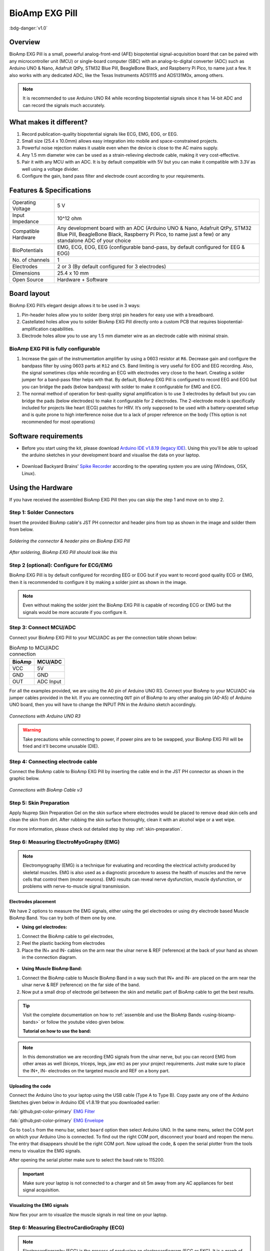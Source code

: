 .. _bioamp-exg-pill:

BioAmp EXG Pill
##################

:bdg-danger:`v1.0`

Overview
*********

BioAmp EXG Pill is a small, powerful analog-front-end (AFE) biopotential signal-acquisition board that can be paired 
with any microcontroller unit (MCU) or single-board computer (SBC) with an analog-to-digital converter (ADC) such as 
Arduino UNO & Nano, Adafruit QtPy, STM32 Blue Pill, BeagleBone Black, and Raspberry Pi Pico, to name 
just a few. It also works with any dedicated ADC, like the Texas Instruments ADS1115 and ADS131M0x, among others.

.. note:: It is recommended to use Arduino UNO R4 while recording biopotential signals since it has 14-bit ADC and can record the signals much accurately.

.. figure:: ../../../media/bioamp-exg-pill.*
    :align: center

What makes it different?
**************************

1. Record publication-quality biopotential signals like ECG, EMG, EOG, or EEG.
2. Small size (25.4 x 10.0mm) allows easy integration into mobile and space-constrained projects.
3. Powerful noise rejection makes it usable even when the device is close to the AC mains supply.
4. Any 1.5 mm diameter wire can be used as a strain-relieving electrode cable, making it very cost-effective.
5. Pair it with any MCU with an ADC. It is by default compatible with 5V but you can make it compatible with 3.3V as well using a voltage divider.
6. Configure the gain, band pass filter and electrode count according to your requirements.

Features & Specifications
**************************

+-------------------------------------+-------------------------------------------------------------------------------------------------------------------------------------------------------------------------------------------------------+
| Operating Voltage                   | 5 V                                                                                                                                                                                                   |
+-------------------------------------+-------------------------------------------------------------------------------------------------------------------------------------------------------------------------------------------------------+
| Input Impedance                     | 10^12 ohm                                                                                                                                                                                             |
+-------------------------------------+-------------------------------------------------------------------------------------------------------------------------------------------------------------------------------------------------------+
| Compatible Hardware                 | Any development board with an ADC (Arduino UNO & Nano, Adafruit QtPy, STM32 Blue Pill, BeagleBone Black, Raspberry Pi Pico, to name just a few) or any standalone ADC of your choice                  |
+-------------------------------------+-------------------------------------------------------------------------------------------------------------------------------------------------------------------------------------------------------+
| BioPotentials                       | EMG, ECG, EOG, EEG (configurable band-pass, by default configured for EEG & EOG)                                                                                                                      |
+-------------------------------------+-------------------------------------------------------------------------------------------------------------------------------------------------------------------------------------------------------+
| No. of channels                     | 1                                                                                                                                                                                                     |
+-------------------------------------+-------------------------------------------------------------------------------------------------------------------------------------------------------------------------------------------------------+
| Electrodes                          | 2 or 3 (By default configured for 3 electrodes)                                                                                                                                                       |
+-------------------------------------+-------------------------------------------------------------------------------------------------------------------------------------------------------------------------------------------------------+
| Dimensions                          | 25.4 x 10 mm                                                                                                                                                                                          |
+-------------------------------------+-------------------------------------------------------------------------------------------------------------------------------------------------------------------------------------------------------+
| Open Source                         | Hardware + Software                                                                                                                                                                                   |
+-------------------------------------+-------------------------------------------------------------------------------------------------------------------------------------------------------------------------------------------------------+

Board layout
*************

BioAmp EXG Pill’s elegant design allows it to be used in 3 ways:

1. Pin-header holes allow you to solder (berg strip) pin headers for easy use with a breadboard.
2. Castellated holes allow you to solder BioAmp EXG Pill directly onto a custom PCB that requires biopotential-amplification capabilities.
3. Electrode holes allow you to use any 1.5 mm diameter wire as an electrode cable with minimal strain.

.. figure:: media/Front_Specifications.*
    :align: center

.. figure:: media/Back_Specifications.*
    :align: center

BioAmp EXG Pill is fully configurable
=============================================

1. Increase the gain of the instrumentation amplifier by using a 0603 resistor at ``R6``. Decrease gain and configure the bandpass filter by using 0603 parts at ``R12`` and ``C5``. Band limiting is very useful for EOG and EEG recording. Also, the signal sometimes clips while recording an ECG with electrodes very close to the heart. Creating a solder jumper for a band-pass filter helps with that. By default, BioAmp EXG Pill is configured to record EEG and EOG but you can bridge the pads (below bandpass) with solder to make it configurable for EMG and ECG.
2. The normal method of operation for best-quality signal amplification is to use 3 electrodes by default but you can bridge the pads (below electrodes) to make it configurable for 2 electrodes. The 2-electrode mode is specifically included for projects like heart (ECG) patches for HRV. It’s only supposed to be used with a battery-operated setup and is quite prone to high interference noise due to a lack of proper reference on the body (This option is not recommended for most operations)

Software requirements
**********************

- Before you start using the kit, please download `Arduino IDE v1.8.19 (legacy IDE) <https://www.arduino.cc/en/software>`_. Using this you'll be able to upload the arduino sketches in your development board and visualise the data on your laptop.
    
.. figure:: ../../../kits/diy-neuroscience/basic/media/arduino-ide.*

- Download Backyard Brains' `Spike Recorder <https://backyardbrains.com/products/spikerecorder>`_ according to the operating system you are using (Windows, OSX, Linux).

.. figure:: ../../../kits/diy-neuroscience/basic/media/byb.*

Using the Hardware
*********************

If you have received the assembled BioAmp EXG Pill then you can skip the step 1 and move on to step 2.

Step 1: Solder Connectors
===========================

Insert the provided BioAmp cable's JST PH connector and header pins from top as shown in the image and solder them from below.

.. figure:: media/assembly-step1.*
    :align: center

    `Soldering the connector & header pins on BioAmp EXG Pill`

.. figure:: media/bioamp-exg-pill-soldered.*
    :align: center

    `After soldering, BioAmp EXG Pill should look like this`

Step 2 (optional): Configure for ECG/EMG
==========================================

BioAmp EXG Pill is by default configured for recording EEG or EOG but if you want to record good quality ECG or EMG, then it is recommended to configure it by making a solder joint as shown in the image.

.. figure:: media/assembly-step2.*
    :align: center

.. note:: Even without making the solder joint the BioAmp EXG Pill is capable of recording ECG or EMG but the signals would be more accurate if you configure it.

Step 3: Connect MCU/ADC
=========================

Connect your BioAmp EXG Pill to your MCU/ADC as per the connection table shown below:

.. table:: BioAmp to MCU/ADC connection

    +--------+-----------+
    | BioAmp | MCU/ADC   |
    +========+===========+
    | VCC    | 5V        |
    +--------+-----------+
    | GND    | GND       |
    +--------+-----------+
    | OUT    | ADC Input |
    +--------+-----------+

For all the examples provided, we are using the A0 pin of Arduino UNO R3. Connect your BioAmp to your MCU/ADC via jumper cables provided in the kit. If you are connecting ``OUT`` pin of BioAmp to any other analog pin (A0-A5) of Arduino UNO board, then you will have to change the INPUT PIN in the Arduino sketch accordingly.

.. figure:: media/connections-with-arduino.*
    :align: center

    `Connections with Arduino UNO R3`

.. warning:: Take precautions while connecting to power, if power pins are to be swapped, your BioAmp EXG Pill will be fried and it’ll become unusable (DIE).

Step 4: Connecting electrode cable
====================================

Connect the BioAmp cable to BioAmp EXG Pill by inserting the cable end in the JST PH connector as shown in the graphic below.

.. figure:: media/connection-with-cable.*
    :align: center

    `Connections with BioAmp Cable v3`

Step 5: Skin Preparation
===========================

Apply Nuprep Skin Preparation Gel on the skin surface where electrodes would be placed to remove dead skin cells and clean the skin from dirt. After rubbing the skin surface thoroughly, clean it with an alcohol wipe or a wet wipe.

For more information, please check out detailed step by step :ref:`skin-preparation`.

Step 6: Measuring ElectroMyoGraphy (EMG)
=========================================

.. note::

   Electromyography (EMG) is a technique for evaluating and recording the electrical activity produced by skeletal muscles. 
   EMG is also used as a diagnostic procedure to assess the health of muscles and the nerve cells that control them (motor 
   neurons). EMG results can reveal nerve dysfunction, muscle dysfunction, or problems with nerve-to-muscle signal transmission. 

..    .. figure:: media/EMGEnvelop.*
..        :align: center

..    .. figure:: media/EMG.*
..        :align: center

Electrodes placement
----------------------

We have 2 options to measure the EMG signals, either using the gel electrodes or using dry electrode based Muscle BioAmp Band. You can try both of them one by one.

- **Using gel electrodes:**

1. Connect the BioAmp cable to gel electrodes,
2. Peel the plastic backing from electrodes
3. Place the IN+ and IN- cables on the arm near the ulnar nerve & REF (reference) at the back of your hand as shown in the connection diagram.

.. figure:: media/emg.*

- **Using Muscle BioAmp Band:**

1. Connect the BioAmp cable to Muscle BioAmp Band in a way such that IN+ and IN- are placed on the arm near the ulnar nerve & REF (reference) on the far side of the band.

2. Now put a small drop of electrode gel between the skin and metallic part of BioAmp cable to get the best results.

.. tip:: Visit the complete documentation on how to :ref:`assemble and use the BioAmp Bands <using-bioamp-bands>` or follow the youtube video given below.

   **Tutorial on how to use the band:**

   .. youtube:: xYZdw0aesa0
       :align: center
       :width: 100%

.. note:: In this demonstration we are recording EMG signals from the ulnar nerve, but you can record EMG from other areas as well (biceps, triceps, legs, jaw etc) as per your project requirements. Just make sure to place the IN+, IN- electrodes on the targeted muscle and REF on a bony part.

Uploading the code
---------------------------

Connect the Arduino Uno to your laptop using the USB cable (Type A to Type B). Copy paste any one of the Arduino Sketches given below in Arduino IDE v1.8.19 that you downloaded earlier:
    
:fab:`github;pst-color-primary` `EMG Filter <https://github.com/upsidedownlabs/Muscle-BioAmp-Arduino-Firmware/blob/main/2_EMGFilter/2_EMGFilter.ino>`_

:fab:`github;pst-color-primary` `EMG Envelope <https://github.com/upsidedownlabs/Muscle-BioAmp-Arduino-Firmware/blob/main/3_EMGEnvelope/3_EMGEnvelope.ino>`_

Go to ``tools`` from the menu bar, select ``board`` option then select Arduino UNO. In the same menu, 
select the COM port on which your Arduino Uno is connected. To find out the right COM port, 
disconnect your board and reopen the menu. The entry that disappears should be the 
right COM port. Now upload the code, & open the serial plotter from the tools menu to visualize 
the EMG signals. 

After opening the serial plotter make sure to select the baud rate to 115200.

.. important:: Make sure your laptop is not connected to a charger and sit 5m away from any AC appliances for best signal acquisition.

Visualizing the EMG signals
----------------------------

Now flex your arm to visualize the muscle signals in real time on your laptop.

.. figure:: media/EMGEnvelop.*
    :align: center

Step 6: Measuring ElectroCardioGraphy (ECG)
=============================================

.. note::

   Electrocardiography (ECG) is the process of producing an electrocardiogram (ECG or EKG). It is a graph of voltage versus time 
   of the electrical activity of the heart using electrodes placed on the skin. These electrodes detect the small electrical changes 
   that are a consequence of cardiac muscle depolarization followed by repolarization during each cardiac cycle (heartbeat).

Electrodes placement
----------------------

We have 2 options to measure the ECG signals, either using the gel electrodes or using dry electrode based Heart BioAmp Band. You can try both of them one by one.

- **Using gel electrodes:**

1. Connect the BioAmp cable to gel electrodes
2. Peel the plastic backing from electrodes
3. Place the IN- cable on the left side, IN+ in the middle and REF (reference) on the far right side as shown in the diagram.

.. figure:: media/ecg.*
    :align: center

- **Using Heart BioAmp Band:**

1. Wear the band as depicted in the video tutorial given below
2. Place the IN- cable on the left side, IN+ in the middle and REF (reference) on the far right side.
3. Now put a small drop of electrode gel between the skin and metallic part of BioAmp cable to get the best results.

.. tip:: Visit the complete documentation on how to :ref:`assemble and use the BioAmp Bands <using-bioamp-bands>` or follow the youtube video given below.

   **Tutorial on how to use the band:**

   .. youtube:: fr5iORsVyUM
       :align: center
       :width: 100%

Uploading the code
---------------------

Connect Arduino Uno to your laptop using the USB cable (Type A to Type B). Copy paste the Arduino Sketch given below in Arduino IDE v1.8.19 that you downloaded earlier:
    
:fab:`github;pst-color-primary` `ECG Filter <https://github.com/upsidedownlabs/Heart-BioAmp-Arduino-Firmware/blob/main/2_ECGFilter/2_ECGFilter.ino>`_

Go to ``tools`` from the menu bar, select ``board`` option then select Arduino UNO. In the same menu, 
select the COM port on which your Arduino Uno is connected. To find out the right COM port, 
disconnect your board and reopen the menu. The entry that disappears should be the 
right COM port. Now upload the code, & open the serial plotter from the tools menu to visualize 
the signals. 

After opening the serial plotter make sure to select the baud rate to 115200.

.. important:: Make sure your laptop is not connected to a charger and sit 5m away from any AC appliances for best signal acquisition.

Visualizing the ECG signals
-----------------------------

Sit back, relax and see your ECG signals in real time on your laptop.

.. figure:: media/bioamp-Exg-Pill-ECG.*
    :align: center

Step 7: Measuring Electrooculography (EOG)
================================================

.. note::

   Electrooculography (EOG) is a technique for measuring the corneo-retinal standing potential that exists between the front and 
   the back of the human eye. The resulting signal is called EOG. To measure eye movement, pairs of electrodes are typically placed 
   either above and below the eye or to the left and right of the eye. If the eye moves from the center position toward one of the two 
   electrodes, this electrode "sees" the positive side of the retina, and the opposite electrode "sees" the negative side of the retina. 
   Consequently, a potential difference occurs between the electrodes. Assuming the resting potential is constant, the recorded potential 
   is a measure of the eye’s position.

Electrodes placement
----------------------

We have 2 ways to measure the EOG signals, either record the horizontal eye movement or the vertical eye movement. You can one by one record both the signals.

- **Horizontal EOG recording:**

.. figure:: media/eog-horizontal.*
    :align: center

1. Connect the BioAmp cable to gel electrodes.
2. Peel the plastic backing from electrodes.
3. Place the IN- cable on the right side of the eye, IN+ on the left side of the eye and REF (reference) at the bony part, on the back side of your earlobe as shown in the diagram above.

- **Vertical EOG recording:**

.. figure:: media/eog-vertical.*
    :align: center

1. Connect the BioAmp cable to gel electrodes.
2. Peel the plastic backing from electrodes.
3. Place the IN- & IN+ cables above and below the eye respectively and REF (reference) at the bony part, on the back side of your earlobe as shown in the diagram above.

Uploading the code
---------------------

Connect Arduino Uno to your laptop using the USB cable (Type A to Type B). Copy paste the Arduino Sketch given below in Arduino IDE v1.8.19 that you downloaded earlier:
    
:fab:`github;pst-color-primary` `EOG Filter <https://github.com/upsidedownlabs/Eye-BioAmp-Arduino-Firmware/blob/main/2_EOGFilter/2_EOGFilter.ino>`_

Go to ``tools`` from the menu bar, select ``board`` option then select Arduino UNO. In the same menu, 
select the COM port on which your Arduino Uno is connected. To find out the right COM port, 
disconnect your board and reopen the menu. The entry that disappears should be the 
right COM port. Now upload the code, & open the serial plotter from the tools menu to visualize 
the signals. 

After opening the serial plotter make sure to select the baud rate to 115200.

.. important:: Make sure your laptop is not connected to a charger and sit 5m away from any AC appliances for best signal acquisition.

Visualizing the EOG signals
------------------------------

Move your eyes up-down or left-right to see your EOG signals in real time on your laptop.

.. figure:: media/bioamp-exg-pill-eog.*
    :align: center

Step 8: Measuring Electroencephalography (EEG)
===================================================

.. note::

   Electroencephalography (EEG) is an electrophysiological monitoring method to record electrical activity on the scalp. During 
   the procedure, electrodes consisting of small metal discs with thin wires are pasted onto your scalp. The electrodes detect tiny 
   electrical charges that result from the activity of your brain cells which are then amplified to appear on the computer screen. 
   It is typically non-invasive, with the electrodes placed along the scalp.

For recording EEG from different parts of the brain, you have to place the electrodes according to the `International 10-20 system for recording EEG <https://en.wikipedia.org/wiki/10%E2%80%9320_system_(EEG)>`_.

.. figure:: ../../../kits/diy-neuroscience/basic/media/10-20-system.*
    :align: center

Electrodes placement
----------------------

We have 2 options to measure the EEG signals, either using the gel electrodes or using dry electrode based Brain BioAmp Band. You can try both of them one by one.

- **Using gel electrodes to record from prefrontal cortex part of brain:**

.. figure:: media/eeg.*
    :align: center

1. Connect the BioAmp cable to gel electrodes.
2. Peel the plastic backing from electrodes.
3. Place the IN+ and IN- cables on Fp1 and Fp2 as per the International 10-20 system & REF (reference) at the bony part, on the back side of your earlobe as shown above.

- **Using Brain BioAmp Band to record from prefrontal cortex part of brain:**

1. Connect the BioAmp cable to Brain BioAmp Band in a way such that IN+ and IN- are placed on Fp1 and Fp2 as per the International 10-20 system.
2. In this case, the REF (reference) should be connected using gel electrode. So connect the reference of BioAmp cable to the gel electrode, peel the plastic backing and place it at the bony part, on the back side of your earlobe.
3. Now put a small drop of electrode gel on the dry electrodes (IN+ and IN-) between the skin and metallic part of BioAmp cable to get the best results.

.. tip:: Visit the complete documentation on how to :ref:`assemble and use the BioAmp Bands <using-bioamp-bands>` or follow the youtube video given below.

   **Tutorial on how to use the band:**

   .. youtube:: O6qp7teT-sM
       :align: center
       :width: 100%

.. note:: Similarly you can use the band to record EEG signals from the visual cortex part of brain by placing the dry electrodes on O1 and O2 instead of Fp1 and Fp2. Everything else will remain the same.

Uploading the code
-----------------------

Connect Arduino Uno to your laptop using the USB cable (Type A to Type B). Copy paste the Arduino Sketch given below in Arduino IDE v1.8.19 that you downloaded earlier:
    
:fab:`github;pst-color-primary` `Spike recorder arduino code <https://raw.githubusercontent.com/BackyardBrains/SpikerShield/master/Muscle/Arduino%20Code/SpikeRecorder/SpikeRecorderSpikerShield_V1_1.ino>`_

Go to ``tools`` from the menu bar, select ``board`` option then select Arduino UNO. In the same menu, 
select the COM port on which your development board is connected. To find out the right COM port, screen
disconnect your board and reopen the menu. The entry that disappears should be the 
right COM port. Now upload the code.

.. important:: Make sure your laptop is not connected to a charger and sit 5m away from any AC appliances for best signal acquisition.

Visualizing the EEG signals
-------------------------------

Open the Spike Recorder software. When the Spike Recorder starts, it will start recording from your microphone. To change that, go to the settings by clicking 
the first icon on the top left corner of the screen, select the COM port on which your Arduino UNO is connected and click on connect. 

.. figure:: ../../../kits/diy-neuroscience/basic/media/spike-recorder-configurations.*
    :align: center

    `Spike Recorder settings`

Mute the speakers and apply the 50Hz notch filter by clicking on the checkbox as shown in the screenshot above. You should 
set the low band pass filter to 1Hz and high bandpass filter to 40Hz as we are only recording the EEG signals which range between 
these frequencies.

Now everything is configured and connected. So close the settings window and start recording EEG signals.

.. figure:: ../../../kits/diy-neuroscience/basic/media/bioamp-exg-pill-eeg.*
    :align: center

    `EEG signals being visualised in Spike Recorder`

The signals that you can see on the screen right now are originating from prefrontal cortex part of your brain and propagating through all the layers to the surface of your skin.

To record these EEG signals, you have placed the electrodes on the forehead (Fp1 & Fp2), then BioAmp EXG Pill is amplifying those signals so that we can detect it and finally sending it to the ADC (Analog to Digital Convertor) of your Arduino Uno. Ultimately the signals are being visualized in Spike Recorder software.

We hope everything is clear now and you understand how the signals are propagating from your brain to the screen of the laptop.

**Features of Spike Recorder that you can explore:**

- Increase or decrease the scale of the Y axis by clicking on the + and - icons respecitively that is present on the left side of the graph.
- Increase or decrease the X axis timescale by sliding up and down on the scroll wheel of the mouse.
- Visualize the FFT graph by clicking on the FFT icon on top left size of the screen.
- Record the data in .wav format by clicking the record icon on the top right corner. You can convert this data in any other format according to your project requirements.
- Listen to the signals by clicking the volume icon on the top right corner. No don't smile right now, that's how your brain sounds like :P

Glimpses of previous versions
*******************************

The BioAmp EXG Pill can be used in a variety of ways, the YouTube video below shows a potential way of using ``v0.7`` of 
BioAmp EXG Pill.

.. youtube:: -G3z9fvQnuw
    :align: center
    :width: 100%

A lot has improved in terms of interference rejection and flexibility from ``v0.7`` to ``v1.0`` of the BioAmp EXG Pill. The YouTube video 
below shows the ECG, EMG, EOG, and EEG recording using ``v1.0b`` of device.

.. youtube:: z9-B9bHWuhg
    :align: center
    :width: 100%

Real-world Applications
************************

BioAmp EXG Pill is perfect for researchers, makers, and hobbyists looking for novel ways to sample biopotential data. It can 
be used for a wide variety of interesting biosensing projects, including:

- AI-assisted detection of congestive heart failure using CNN (ECG)
- Heart-rate variability calculation to detect heart ailments (ECG)
- Prosthetic arm (servo) control (EMG)
- Controlling a 3DOF robotic arm (EMG)
- Real-time game controllers (EOG)
- Blink detection (EOG)
- Capturing photos with a blink of an eye (EOG) and many more examples. 

Project ideas & tutorials
********************************

.. only:: html

    .. article-info::
      :avatar: ../../../kits/diy-neuroscience/basic/media/instructables.svg
      :avatar-link: https://www.instructables.com/member/Upside+Down+Labs/
      :avatar-outline: muted
      :author: Projects on Instructables
      :class-container: sd-p-2 sd-rounded-1

    Below are some projects made by students using the BioAmp EXG Pill.

    .. grid:: 2 2 2 2
        :margin: 4 4 0 0 
        :gutter: 2

        .. grid-item-card:: Controlling video game using brainwaves (EEG)
            :text-align: center
            :link: https://www.instructables.com/Controlling-Video-Game-Using-Brainwaves-EEG/

        .. grid-item-card:: Visualising electrical impulses from eyes (EOG)
            :text-align: center
            :link: https://www.instructables.com/Visualizing-Electrical-Impulses-of-Eyes-EOG-Using-/

        .. grid-item-card:: Recording EEG from visual cortex
            :text-align: center
            :link: https://www.instructables.com/Recording-EEG-From-Visual-Cortex-of-Brain-Using-Bi/

        .. grid-item-card:: Recording EEG from prefrontal cortex
            :text-align: center
            :link: https://www.instructables.com/Recording-EEG-From-Pre-Frontal-Cortex-of-Brain-Usi/

        .. grid-item-card:: Eye blink detection
            :text-align: center
            :link: https://www.instructables.com/Eye-Blink-Detection-by-Recording-EOG-Using-BioAmp-/

        .. grid-item-card:: Creating a drowsiness detector
            :text-align: center
            :link: https://www.instructables.com/Drowsiness-Detector-by-Detecting-EOG-Signals-Using/

        .. grid-item-card:: Record publication-grade ECG
            :text-align: center
            :link: https://www.instructables.com/Record-Publication-Grade-ECG-at-Your-Home-Using-Bi/

        .. grid-item-card:: Measuring heart rate
            :text-align: center
            :link: https://www.instructables.com/Measuring-Heart-Rate-Using-BioAmp-EXG-Pill/

        .. grid-item-card:: Detecting heart beats
            :text-align: center
            :link: https://www.instructables.com/Detecting-Heart-Beats-Using-BioAmp-EXG-Pill/

        .. grid-item-card:: Record publication-grade EMG
            :text-align: center
            :link: https://www.instructables.com/Recording-Publication-Grade-Muscle-Signals-Using-B/

        .. grid-item-card:: Detecting up and down movement of eyes
            :text-align: center
            :link: https://www.instructables.com/Tracking-UP-and-DOWN-Movements-of-Eyes-Using-EOG/

    These are some of the project ideas but the possibilities are endless. So create your own Human Computer Interface (HCI) and 
    Brain Computer Interface (BCI) projects and share them with us at contact@upsidedownlabs.tech.

.. only:: latex

    You can find step-by-step tutorials for various HCI/BCI projects on our `Instructables <https://www.instructables.com/member/Upside+Down+Labs/>`_.

    Below are some project ideas that you can try making at your home.

    1. `Controlling video game using brainwaves (EEG) <https://www.instructables.com/Controlling-Video-Game-Using-Brainwaves-EEG/>`_
    2. `Visualising electrical impulses from eyes (EOG) <https://www.instructables.com/Visualizing-Electrical-Impulses-of-Eyes-EOG-Using-/>`_
    3. `Recording EEG from visual cortex part of brain <https://www.instructables.com/Recording-EEG-From-Visual-Cortex-of-Brain-Using-Bi/>`_
    4. `Recording EEG from prefrontal cortex part of brain <https://www.instructables.com/Recording-EEG-From-Pre-Frontal-Cortex-of-Brain-Usi/>`_
    5. `Eye blink detection <https://www.instructables.com/Eye-Blink-Detection-by-Recording-EOG-Using-BioAmp-/>`_
    6. `Creating a drowsiness detector <https://www.instructables.com/Drowsiness-Detector-by-Detecting-EOG-Signals-Using/>`_
    7. `Record publication-grade ECG <https://www.instructables.com/Record-Publication-Grade-ECG-at-Your-Home-Using-Bi/>`_
    8. `Measuring heart rate <https://www.instructables.com/Measuring-Heart-Rate-Using-BioAmp-EXG-Pill/>`_
    9. `Detecting heart beats <https://www.instructables.com/Detecting-Heart-Beats-Using-BioAmp-EXG-Pill/>`_
    10. `Record publication-grade EMG <https://www.instructables.com/Recording-Publication-Grade-Muscle-Signals-Using-B/>`_
    11. `Detecting up and down movement of eyes <https://www.instructables.com/Tracking-UP-and-DOWN-Movements-of-Eyes-Using-EOG/>`_

    These are some of the project ideas but the possibilities are endless. So create your own Human Computer Interface (HCI) and 
    Brain Computer Interface (BCI) projects and share them with us at contact@upsidedownlabs.tech

Software tutorials
********************

.. grid:: 1 1 1 1
    :margin: 4 4 0 0 
    :gutter: 2

    .. grid-item::

        .. card::
            
            **1. Getting started with Backyard Brains' Spike Recorder**
            ^^^^

            .. youtube:: QzZh243-Ac8
                :align: center
                :width: 100%

        .. card::
            
            **2. Getting started with Brainbay**
            ^^^^

            .. youtube:: 8vKYAg9C8Jg
                :align: center
                :width: 100%



